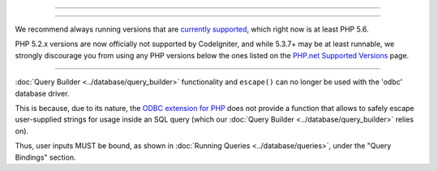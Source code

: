 #####################
#####################


=================================



=========================

We recommend always running versions that are `currently supported
<https://secure.php.net/supported-versions.php>`_, which right now is at least PHP 5.6.

PHP 5.2.x versions are now officially not supported by CodeIgniter, and while 5.3.7+
may be at least runnable, we strongly discourage you from using any PHP versions below
the ones listed on the `PHP.net Supported Versions <https://secure.php.net/supported-versions.php>`_
page.

====================================================================================

:doc:`Query Builder <../database/query_builder>` functionality and ``escape()`` can
no longer be used with the 'odbc' database driver.

This is because, due to its nature, the `ODBC extension for PHP <https://secure.php.net/odbc>`_
does not provide a function that allows to safely escape user-supplied strings for usage
inside an SQL query (which our :doc:`Query Builder <../database/query_builder>` relies on).

Thus, user inputs MUST be bound, as shown in :doc:`Running Queries <../database/queries>`,
under the "Query Bindings" section.
